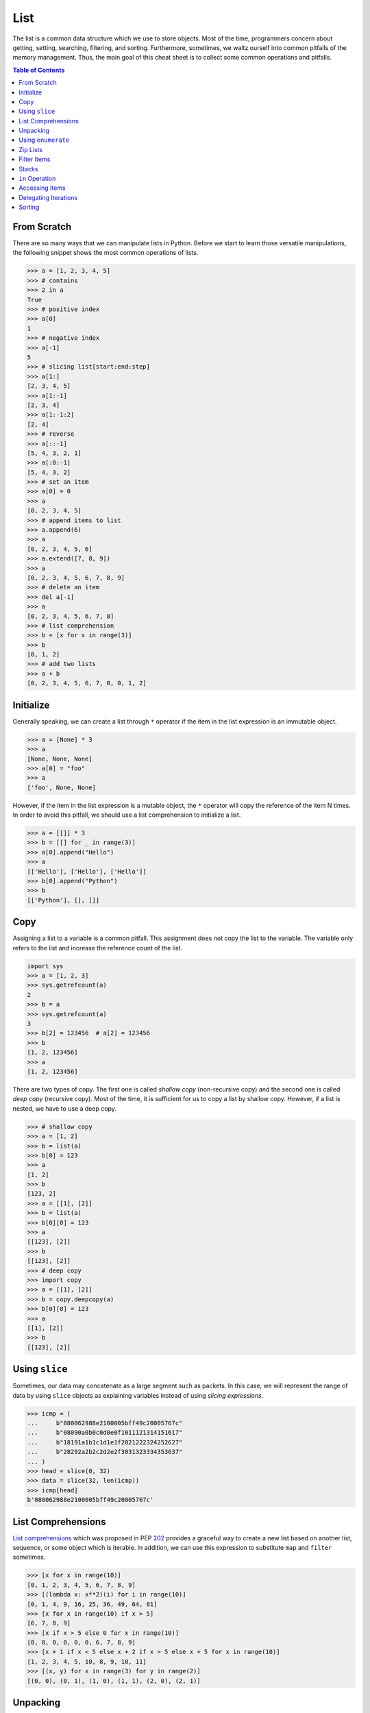 ====
List
====

The list is a common data structure which we use to store objects. Most of the
time, programmers concern about getting, setting, searching, filtering, and
sorting. Furthermore, sometimes, we waltz ourself into common pitfalls of
the memory management. Thus, the main goal of this cheat sheet is to collect
some common operations and pitfalls.

.. contents:: Table of Contents
    :backlinks: none

From Scratch
------------

There are so many ways that we can manipulate lists in Python. Before we start
to learn those versatile manipulations, the following snippet shows the most
common operations of lists.

.. code-block:: python

    >>> a = [1, 2, 3, 4, 5]
    >>> # contains
    >>> 2 in a
    True
    >>> # positive index
    >>> a[0]
    1
    >>> # negative index
    >>> a[-1]
    5
    >>> # slicing list[start:end:step]
    >>> a[1:]
    [2, 3, 4, 5]
    >>> a[1:-1]
    [2, 3, 4]
    >>> a[1:-1:2]
    [2, 4]
    >>> # reverse
    >>> a[::-1]
    [5, 4, 3, 2, 1]
    >>> a[:0:-1]
    [5, 4, 3, 2]
    >>> # set an item
    >>> a[0] = 0
    >>> a
    [0, 2, 3, 4, 5]
    >>> # append items to list
    >>> a.append(6)
    >>> a
    [0, 2, 3, 4, 5, 6]
    >>> a.extend([7, 8, 9])
    >>> a
    [0, 2, 3, 4, 5, 6, 7, 8, 9]
    >>> # delete an item
    >>> del a[-1]
    >>> a
    [0, 2, 3, 4, 5, 6, 7, 8]
    >>> # list comprehension
    >>> b = [x for x in range(3)]
    >>> b
    [0, 1, 2]
    >>> # add two lists
    >>> a + b
    [0, 2, 3, 4, 5, 6, 7, 8, 0, 1, 2]

Initialize
----------

Generally speaking, we can create a list through ``*`` operator if the item in
the list expression is an immutable object.

.. code-block:: python

    >>> a = [None] * 3
    >>> a
    [None, None, None]
    >>> a[0] = "foo"
    >>> a
    ['foo', None, None]

However, if the item in the list expression is a mutable object, the ``*``
operator will copy the reference of the item N times. In order to avoid this
pitfall, we should use a list comprehension to initialize a list.

.. code-block:: python

    >>> a = [[]] * 3
    >>> b = [[] for _ in range(3)]
    >>> a[0].append("Hello")
    >>> a
    [['Hello'], ['Hello'], ['Hello']]
    >>> b[0].append("Python")
    >>> b
    [['Python'], [], []]

Copy
----

Assigning a list to a variable is a common pitfall. This assignment does not
copy the list to the variable. The variable only refers to the list and increase
the reference count of the list.

.. code-block:: python

    import sys
    >>> a = [1, 2, 3]
    >>> sys.getrefcount(a)
    2
    >>> b = a
    >>> sys.getrefcount(a)
    3
    >>> b[2] = 123456  # a[2] = 123456
    >>> b
    [1, 2, 123456]
    >>> a
    [1, 2, 123456]

There are two types of copy. The first one is called *shallow copy* (non-recursive copy)
and the second one is called *deep copy* (recursive copy). Most of the time, it
is sufficient for us to copy a list by shallow copy. However, if a list is nested,
we have to use a deep copy.

.. code-block:: python

    >>> # shallow copy
    >>> a = [1, 2]
    >>> b = list(a)
    >>> b[0] = 123
    >>> a
    [1, 2]
    >>> b
    [123, 2]
    >>> a = [[1], [2]]
    >>> b = list(a)
    >>> b[0][0] = 123
    >>> a
    [[123], [2]]
    >>> b
    [[123], [2]]
    >>> # deep copy
    >>> import copy
    >>> a = [[1], [2]]
    >>> b = copy.deepcopy(a)
    >>> b[0][0] = 123
    >>> a
    [[1], [2]]
    >>> b
    [[123], [2]]

Using ``slice``
---------------

Sometimes, our data may concatenate as a large segment such as packets. In
this case, we will represent the range of data by using ``slice`` objects
as explaining variables instead of using *slicing expressions*.

.. code-block:: python

    >>> icmp = (
    ...     b"080062988e2100005bff49c20005767c"
    ...     b"08090a0b0c0d0e0f1011121314151617"
    ...     b"18191a1b1c1d1e1f2021222324252627"
    ...     b"28292a2b2c2d2e2f3031323334353637"
    ... )
    >>> head = slice(0, 32)
    >>> data = slice(32, len(icmp))
    >>> icmp[head]
    b'080062988e2100005bff49c20005767c'

List Comprehensions
-------------------

`List comprehensions <https://docs.python.org/3/tutorial/datastructures.html#list-comprehensions>`_
which was proposed in PEP `202 <https://www.python.org/dev/peps/pep-0202/>`_
provides a graceful way to create a new list based on another list, sequence,
or some object which is iterable. In addition, we can use this expression to
substitute ``map`` and ``filter`` sometimes.

.. code-block:: python

    >>> [x for x in range(10)]
    [0, 1, 2, 3, 4, 5, 6, 7, 8, 9]
    >>> [(lambda x: x**2)(i) for i in range(10)]
    [0, 1, 4, 9, 16, 25, 36, 49, 64, 81]
    >>> [x for x in range(10) if x > 5]
    [6, 7, 8, 9]
    >>> [x if x > 5 else 0 for x in range(10)]
    [0, 0, 0, 0, 0, 0, 6, 7, 8, 9]
    >>> [x + 1 if x < 5 else x + 2 if x > 5 else x + 5 for x in range(10)]
    [1, 2, 3, 4, 5, 10, 8, 9, 10, 11]
    >>> [(x, y) for x in range(3) for y in range(2)]
    [(0, 0), (0, 1), (1, 0), (1, 1), (2, 0), (2, 1)]

Unpacking
---------

Sometimes, we want to unpack our list to variables in order to make our code
become more readable. In this case, we assign N elements to N variables as
following example.

.. code-block:: python

    >>> arr = [1, 2, 3]
    >>> a, b, c = arr
    >>> a, b, c
    (1, 2, 3)

Based on PEP `3132 <https://www.python.org/dev/peps/pep-3132>`_, we can use a
single asterisk to unpack N elements to the number of variables which is less
than N in Python 3.

.. code-block:: python

    >>> arr = [1, 2, 3, 4, 5]
    >>> a, b, *c, d = arr
    >>> a, b, d
    (1, 2, 5)
    >>> c
    [3, 4]

Using ``enumerate``
-------------------

``enumerate`` is a built-in function. It helps us to acquire indexes
(or a count) and elements at the same time without using ``range(len(list))``.
Further information can be found on
`Looping Techniques <https://docs.python.org/3/tutorial/datastructures.html#looping-techniques>`_.

.. code-block:: python

    >>> for i, v in enumerate(range(3)):
    ...     print(i, v)
    ...
    0 0
    1 1
    2 2
    >>> for i, v in enumerate(range(3), 1): # start = 1
    ...     print(i, v)
    ...
    1 0
    2 1
    3 2

Zip Lists
---------

`zip <https://docs.python.org/3/library/functions.html#zip>`_ enables us to
iterate over items contained in multiple lists at a time. Iteration stops
whenever one of the lists is exhausted. As a result, the length of the
iteration is the same as the shortest list. If this behavior is not desired,
we can use ``itertools.zip_longest`` in **Python 3** or ``itertools.izip_longest``
in **Python 2**.

.. code-block:: python

    >>> a = [1, 2, 3]
    >>> b = [4, 5, 6]
    >>> list(zip(a, b))
    [(1, 4), (2, 5), (3, 6)]
    >>> c = [1]
    >>> list(zip(a, b, c))
    [(1, 4, 1)]
    >>> from itertools import zip_longest
    >>> list(zip_longest(a, b, c))
    [(1, 4, 1), (2, 5, None), (3, 6, None)]


Filter Items
------------

`filter <https://docs.python.org/3/library/functions.html#filter>`_ is a
built-in function to assist us to remove unnecessary items. In **Python 2**,
``filter`` returns a list. However, in **Python 3**, ``filter`` returns an
*iterable object*. Note that *list comprehension* or *generator
expression* provides a more concise way to remove items.

.. code-block:: python

    >>> [x for x in range(5) if x > 1]
    [2, 3, 4]
    >>> l = ['1', '2', 3, 'Hello', 4]
    >>> f = lambda x: isinstance(x, int)
    >>> filter(f, l)
    <filter object at 0x10bee2198>
    >>> list(filter(f, l))
    [3, 4]
    >>> list((i for i in l if f(i)))
    [3, 4]

Stacks
------

There is no need for an additional data structure, stack, in Python because the
``list`` provides ``append`` and ``pop`` methods which enable us use a list as
a stack.

.. code-block:: python

    >>> stack = []
    >>> stack.append(1)
    >>> stack.append(2)
    >>> stack.append(3)
    >>> stack
    [1, 2, 3]
    >>> stack.pop()
    3
    >>> stack.pop()
    2
    >>> stack
    [1]

``in`` Operation
----------------

We can implement the ``__contains__`` method to make a class do ``in``
operations. It is a common way for a programmer to emulate
a membership test operations for custom classes.

.. code-block:: python

    class Stack:

        def __init__(self):
            self.__list = []

        def push(self, val):
            self.__list.append(val)

        def pop(self):
            return self.__list.pop()

        def __contains__(self, item):
            return True if item in self.__list else False

    stack = Stack()
    stack.push(1)
    print(1 in stack)
    print(0 in stack)

Example

.. code-block:: bash

    python stack.py
    True
    False

Accessing Items
---------------

Making custom classes perform get and set operations like lists is simple. We
can implement a ``__getitem__`` method and a ``__setitem__`` method to enable
a class to retrieve and overwrite data by index. In addition, if we want to use
the function, ``len``, to calculate the number of elements, we can implement a
``__len__`` method.

.. code-block:: python

    class Stack:

        def __init__(self):
            self.__list = []

        def push(self, val):
            self.__list.append(val)

        def pop(self):
            return self.__list.pop()

        def __repr__(self):
            return "{}".format(self.__list)

        def __len__(self):
            return len(self.__list)

        def __getitem__(self, idx):
            return self.__list[idx]

        def __setitem__(self, idx, val):
            self.__list[idx] = val


    stack = Stack()
    stack.push(1)
    stack.push(2)
    print("stack:", stack)

    stack[0] = 3
    print("stack:", stack)
    print("num items:", len(stack))

Example

.. code-block:: bash

    $ python stack.py
    stack: [1, 2]
    stack: [3, 2]
    num items: 2

Delegating Iterations
---------------------

If a custom container class holds a list and we want iterations to work on the
container, we can implement a ``__iter__`` method to delegate iterations to
the list. Note that the method, ``__iter__``, should return an *iterator object*,
so we cannot return the list directly; otherwise, Python raises a ``TypeError``.

.. code-block:: python

    class Stack:

        def __init__(self):
            self.__list = []

        def push(self, val):
            self.__list.append(val)

        def pop(self):
            return self.__list.pop()

        def __iter__(self):
            return iter(self.__list)

    stack = Stack()
    stack.push(1)
    stack.push(2)
    for s in stack:
        print(s)

Example

.. code-block:: bash

    $ python stack.py
    1
    2

Sorting
-------

Python list provides a built-in ``list.sort`` method which sorts a list
`in-place <https://en.wikipedia.org/wiki/In-place_algorithm>`_ without using
extra memory. Moreover, the return value of ``list.sort`` is ``None`` in
order to avoid confusion with ``sorted`` and the function can only be used for
``list``.

.. code-block:: python

    >>> l = [5, 4, 3, 2, 1]
    >>> l.sort()
    >>> l
    [1, 2, 3, 4, 5]
    >>> l.sort(reverse=True)
    >>> l
    [5, 4, 3, 2, 1]

The ``sorted`` function does not modify any iterable object in-place. Instead,
it returns a new sorted list. Using ``sorted`` is safer than ``list.sort`` if
some list's elements are read-only or immutable. Besides, another difference
between ``list.sort`` and ``sorted`` is that ``sorted`` accepts any **iterable
object**.

.. code-block:: python

    >>> l = [5, 4, 3, 2, 1]
    >>> new = sorted(l)
    >>> new
    [1, 2, 3, 4, 5]
    >>> l
    [5, 4, 3, 2, 1]
    >>> d = {3: 'andy', 2: 'david', 1: 'amy'}
    >>> sorted(d)  # sort iterable
    [1, 2, 3]

To sort a list with its elements are tuples, using ``operator.itemgetter`` is
helpful because it assigns a key function to the ``sorted`` key parameter. Note
that the key should be comparable; otherwise, it will raise a ``TypeError``.

.. code-block:: python

    >>> from operator import itemgetter
    >>> l = [('andy', 10), ('david', 8), ('amy', 3)]
    >>> l.sort(key=itemgetter(1))
    >>> l
    [('amy', 3), ('david', 8), ('andy', 10)]

``operator.itemgetter`` is useful because the function returns a getter
method which can be applied to other objects with a method ``__getitem__``. For
example, sorting a list with its elements are dictionary can be achieved by
using ``operator.itemgetter`` due to all elements have ``__getitem__``.

.. code-block:: python

    >>> from pprint import pprint
    >>> from operator import itemgetter
    >>> l = [
    ...     {'name': 'andy', 'age': 10},
    ...     {'name': 'david', 'age': 8},
    ...     {'name': 'amy', 'age': 3},
    ... ]
    >>> l.sort(key=itemgetter('age'))
    >>> pprint(l)
    [{'age': 3, 'name': 'amy'},
     {'age': 8, 'name': 'david'},
     {'age': 10, 'name': 'andy'}]

If it is necessary to sort a list with its elements are neither comparable nor
having ``__getitem__`` method, assigning a customized key function is feasible.

.. code-block:: python

    >>> class Node(object):
    ...     def __init__(self, val):
    ...         self.val = val
    ...     def __repr__(self):
    ...         return f"Node({self.val})"
    ...
    >>> nodes = [Node(3), Node(2), Node(1)]
    >>> nodes.sort(key=lambda x: x.val)
    >>> nodes
    [Node(1), Node(2), Node(3)]
    >>> nodes.sort(key=lambda x: x.val, reverse=True)
    >>> nodes
    [Node(3), Node(2), Node(1)]

The above snippet can be simplified by using ``operator.attrgetter``. The
function returns an attribute getter based on the attribute's name. Note that
the attribute should be comparable; otherwise, ``sorted`` or ``list.sort`` will
raise ``TypeError``.

.. code-block:: python

    >>> from operator import attrgetter
    >>> class Node(object):
    ...     def __init__(self, val):
    ...         self.val = val
    ...     def __repr__(self):
    ...         return f"Node({self.val})"
    ...
    >>> nodes = [Node(3), Node(2), Node(1)]
    >>> nodes.sort(key=attrgetter('val'))
    >>> nodes
    [Node(1), Node(2), Node(3)]

If an object has ``__lt__`` method, it means that the object is comparable and
``sorted`` or ``list.sort`` is not necessary to input a key function to its key
parameter. A list or an iterable sequence can be sorted directly.

.. code-block:: python

    >>> class Node(object):
    ...     def __init__(self, val):
    ...         self.val = val
    ...     def __repr__(self):
    ...         return f"Node({self.val})"
    ...     def __lt__(self, other):
    ...         return self.val - other.val < 0
    ...
    >>> nodes = [Node(3), Node(2), Node(1)]
    >>> nodes.sort()
    >>> nodes
    [Node(1), Node(2), Node(3)]

If an object does not have ``__lt__`` method, it is likely to patch the method
after a declaration of the object's class. In other words, after the patching,
the object becomes comparable.

.. code-block:: python

    >>> class Node(object):
    ...     def __init__(self, val):
    ...         self.val = val
    ...     def __repr__(self):
    ...         return f"Node({self.val})"
    ...
    >>> Node.__lt__ = lambda s, o: s.val < o.val
    >>> nodes = [Node(3), Node(2), Node(1)]
    >>> nodes.sort()
    >>> nodes
    [Node(1), Node(2), Node(3)]

Note that ``sorted`` or ``list.sort`` in Python3 does not support ``cmp``
parameter which is an **ONLY** valid argument in Python2. If it is necessary to
use an old comparison function, e.g., some legacy code, ``functools.cmp_to_key``
is useful since it converts a comparison function to a key function.

.. code-block:: python

    >>> from functools import cmp_to_key
    >>> class Node(object):
    ...     def __init__(self, val):
    ...         self.val = val
    ...     def __repr__(self):
    ...         return f"Node({self.val})"
    ...
    >>> nodes = [Node(3), Node(2), Node(1)]
    >>> nodes.sort(key=cmp_to_key(lambda x,y: x.val - y.val))
    >>> nodes
    [Node(1), Node(2), Node(3)]
